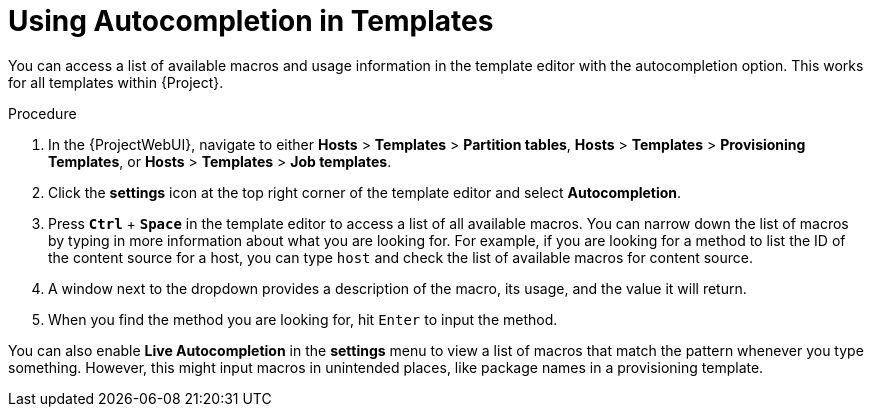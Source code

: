 [id="Using_Autocompletion_in_Templates_{context}"]
= Using Autocompletion in Templates

You can access a list of available macros and usage information in the template editor with the autocompletion option.
This works for all templates within {Project}.

.Procedure
. In the {ProjectWebUI}, navigate to either *Hosts* > *Templates* > *Partition tables*, *Hosts* > *Templates* > *Provisioning Templates*, or *Hosts* > *Templates* > *Job templates*.
. Click the *settings* icon at the top right corner of the template editor and select *Autocompletion*.
. Press `*Ctrl*` + `*Space*` in the template editor to access a list of all available macros.
You can narrow down the list of macros by typing in more information about what you are looking for.
For example, if you are looking for a method to list the ID of the content source for a host, you can type `host` and check the list of available macros for content source.
. A window next to the dropdown provides a description of the macro, its usage, and the value it will return.
. When you find the method you are looking for, hit `Enter` to input the method.

You can also enable *Live Autocompletion* in the *settings* menu to view a list of macros that match the pattern whenever you type something.
However, this might input macros in unintended places, like package names in a provisioning template.
